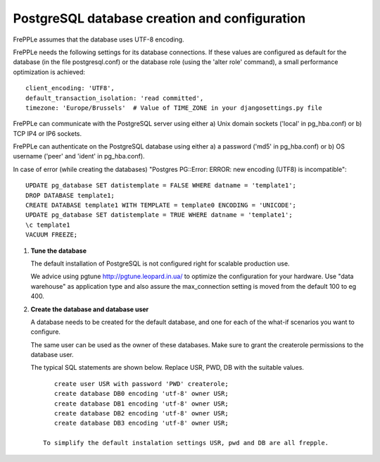 ==============================================
PostgreSQL database creation and configuration
==============================================

FrePPLe assumes that the database uses UTF-8 encoding.

FrePPLe needs the following settings for its database connections. If these
values are configured as default for the database (in the file postgresql.conf)
or the database role (using the 'alter role' command), a small performance
optimization is achieved:
::

    client_encoding: 'UTF8',
    default_transaction_isolation: 'read committed',
    timezone: 'Europe/Brussels'  # Value of TIME_ZONE in your djangosettings.py file

FrePPLe can communicate with the PostgreSQL server using either a) Unix
domain sockets ('local' in pg_hba.conf) or b) TCP IP4 or IP6 sockets.

FrePPLe can authenticate on the PostgreSQL database using either a) a
password ('md5' in pg_hba.conf) or b) OS username ('peer' and 'ident'
in pg_hba.conf).

In case of error (while creating the databases) "Postgres PG::Error: ERROR: new encoding (UTF8) is incompatible":
::

    UPDATE pg_database SET datistemplate = FALSE WHERE datname = 'template1';
    DROP DATABASE template1;
    CREATE DATABASE template1 WITH TEMPLATE = template0 ENCODING = 'UNICODE';
    UPDATE pg_database SET datistemplate = TRUE WHERE datname = 'template1';
    \c template1
    VACUUM FREEZE;

#. **Tune the database**

   The default installation of PostgreSQL is not configured right for
   scalable production use.

   We advice using pgtune http://pgtune.leopard.in.ua/ to optimize the configuration
   for your hardware. Use "data warehouse" as application type and also assure the
   max_connection setting is moved from the default 100 to eg 400.

#. **Create the database and database user**

   A database needs to be created for the default database, and one for each of
   the what-if scenarios you want to configure.

   The same user can be used as the owner of these databases. Make sure to grant the
   createrole permissions to the database user.

   The typical SQL statements are shown below. Replace USR, PWD, DB with the suitable
   values.
   ::

       create user USR with password 'PWD' createrole;
       create database DB0 encoding 'utf-8' owner USR;
       create database DB1 encoding 'utf-8' owner USR;
       create database DB2 encoding 'utf-8' owner USR;
       create database DB3 encoding 'utf-8' owner USR;

    To simplify the default instalation settings USR, pwd and DB are all frepple.
